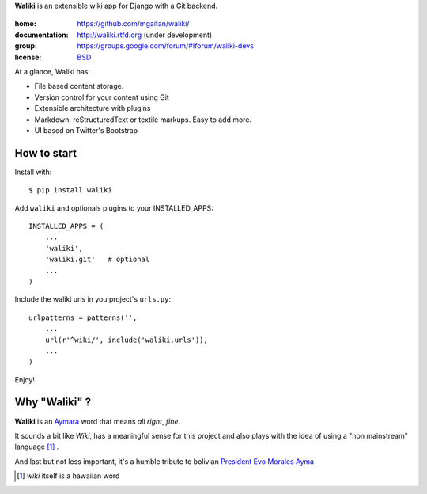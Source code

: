 
**Waliki** is an extensible wiki app for Django with a Git backend.


.. image:: https://badge.fury.io/py/waliki.png
    :target: https://badge.fury.io/py/waliki

..

    .. image:: https://travis-ci.org/mgaitan/waliki.png?branch=master
        :target: https://travis-ci.org/mgaitan/django-waliki

    .. image:: https://coveralls.io/repos/mgaitan/waliki/badge.png?branch=master
        :target: https://coveralls.io/r/mgaitan/waliki?branch=master

.. image:: https://readthedocs.org/projects/waliki/badge/?version=latest
   :target: https://readthedocs.org/projects/waliki/?badge=latest
   :alt: Documentation Status


:home: https://github.com/mgaitan/waliki/
:documentation: http://waliki.rtfd.org (under development)
:group: https://groups.google.com/forum/#!forum/waliki-devs
:license: `BSD <https://github.com/mgaitan/waliki/blob/master/LICENSE>`_

.. :demo: http://waliki.nqnwebs.com


At a glance, Waliki has:

- File based content storage.
- Version control for your content using Git
- Extensible architecture with plugins
- Markdown, reStructuredText or textile markups. Easy to add more.
- UI based on Twitter's Bootstrap

How to start
------------

Install with::

    $ pip install waliki

Add ``waliki`` and optionals plugins to your INSTALLED_APPS::

    INSTALLED_APPS = (
        ...
        'waliki',
        'waliki.git'   # optional
        ...
    )

Include the waliki urls in you project's ``urls.py``::

    urlpatterns = patterns('',
        ...
        url(r'^wiki/', include('waliki.urls')),
        ...
    )

Enjoy!


Why "Waliki" ?
----------------

**Waliki** is an `Aymara <http://en.wikipedia.org/wiki/Aymara_language>`_ word that means *all right*, *fine*.

It sounds a bit like *Wiki*, has a meaningful sense for this project
and also plays with the idea of using a "non mainstream" language [1]_ .

And last but not less important, it's a humble tribute to bolivian `President Evo Morales Ayma <http://en.wikipedia.org/wiki/Evo_Morales>`_

.. [1] *wiki* itself is a hawaiian word